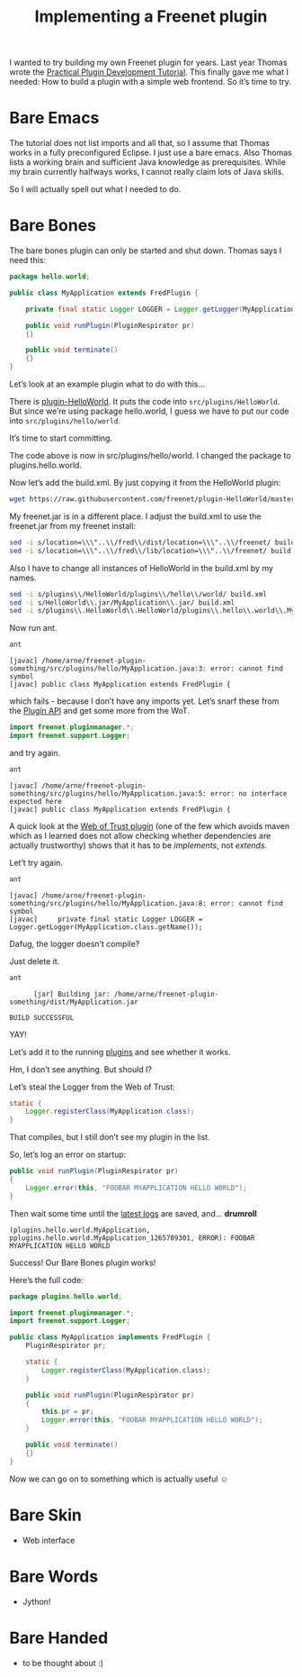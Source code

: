 #+title: Implementing a Freenet plugin

#+BEGIN_ABSTRACT
I wanted to try building my own Freenet plugin for years. Last year Thomas wrote the [[https://wiki.freenetproject.org/Plugin_development_tutorial][Practical Plugin Development Tutorial]]. This finally gave me what I needed: How to build a plugin with a simple web frontend. So it’s time to try.
#+END_ABSTRACT

* Bare Emacs

The tutorial does not list imports and all that, so I assume that Thomas works in a fully preconfigured Eclipse. I just use a bare emacs. Also Thomas lists a working brain and sufficient Java knowledge as prerequisites. While my brain currently halfways works, I cannot really claim lots of Java skills.

So I will actually spell out what I needed to do.

* Bare Bones

The bare bones plugin can only be started and shut down. Thomas says I need this:

#+BEGIN_SRC java
  package hello.world;
      
  public class MyApplication extends FredPlugin {
      
      private final static Logger LOGGER = Logger.getLogger(MyApplication.class.getName());
      
      public void runPlugin(PluginRespirator pr)
      {}
      
      public void terminate()
      {}
  }
#+END_SRC

Let’s look at an example plugin what to do with this…

There is [[https://github.com/freenet/plugin-HelloWorld][plugin-HelloWorld]]. It puts the code into =src/plugins/HelloWorld=. But since we’re using package hello.world, I guess we have to put our code into =src/plugins/hello/world=.

It’s time to start committing.

The code above is now in src/plugins/hello/world. I changed the package to plugins.hello.world.

Now let’s add the build.xml. By just copying it from the HelloWorld plugin:

#+BEGIN_SRC sh
wget https://raw.githubusercontent.com/freenet/plugin-HelloWorld/master/build.xml
#+END_SRC

My freenet.jar is in a different place. I adjust the build.xml to use the freenet.jar from my freenet install:

#+BEGIN_SRC sh
sed -i s/location=\\\"..\\/fred\\/dist/location=\\\"..\\/freenet/ build.xml
sed -i s/location=\\\"..\\/fred\\/lib/location=\\\"..\\/freenet/ build.xml
#+END_SRC

Also I have to change all instances of HelloWorld in the build.xml by my names.

#+BEGIN_SRC sh
sed -i s/plugins\\/HelloWorld/plugins\\/hello\\/world/ build.xml
sed -i s/HelloWorld\\.jar/MyApplication\\.jar/ build.xml
sed -i s/plugins\\.HelloWorld\\.HelloWorld/plugins\\.hello\\.world\\.MyApplication/ build.xml
#+END_SRC

Now run ant.

#+BEGIN_SRC sh
ant
#+END_SRC

#+BEGIN_EXAMPLE
    [javac] /home/arne/freenet-plugin-something/src/plugins/hello/MyApplication.java:3: error: cannot find symbol
    [javac] public class MyApplication extends FredPlugin {
#+END_EXAMPLE

which fails - because I don’t have any imports yet. Let’s snarf these from the [[https://wiki.freenetproject.org/Plugin_API][Plugin API]] and get some more from the WoT.

#+BEGIN_SRC java
import freenet.pluginmanager.*;
import freenet.support.Logger;
#+END_SRC

and try again.

#+BEGIN_SRC sh
ant
#+END_SRC

#+BEGIN_EXAMPLE
    [javac] /home/arne/freenet-plugin-something/src/plugins/hello/MyApplication.java:5: error: no interface expected here
    [javac] public class MyApplication extends FredPlugin {
#+END_EXAMPLE

A quick look at the [[https://github.com/freenet/plugin-WebOfTrust/blob/master/src/plugins/WebOfTrust/WebOfTrust.java][Web of Trust plugin]] (one of the few which avoids maven which as I learned does not allow checking whether dependencies are actually trustworthy) shows that it has to be /implements/, not /extends/.

Let’t try again.

#+BEGIN_SRC sh
ant
#+END_SRC

#+BEGIN_EXAMPLE
    [javac] /home/arne/freenet-plugin-something/src/plugins/hello/MyApplication.java:8: error: cannot find symbol
    [javac]     private final static Logger LOGGER = Logger.getLogger(MyApplication.class.getName());
#+END_EXAMPLE

Dafug, the logger doesn’t compile?

Just delete it.

#+BEGIN_SRC sh
ant
#+END_SRC

#+BEGIN_EXAMPLE
      [jar] Building jar: /home/arne/freenet-plugin-something/dist/MyApplication.jar

BUILD SUCCESSFUL
#+END_EXAMPLE

YAY!

Let’s add it to the running [[http://127.0.0.1:8888/plugins/][plugins]] and see whether it works.

Hm, I don’t see anything. But should I?

Let’s steal the Logger from the Web of Trust:

#+BEGIN_SRC java
  static {
      Logger.registerClass(MyApplication.class);
  }
#+END_SRC

That compiles, but I still don’t see my plugin in the list.

So, let’s log an error on startup:
#+BEGIN_SRC java
    public void runPlugin(PluginRespirator pr)
    {
        Logger.error(this, "FOOBAR MYAPPLICATION HELLO WORLD");
    }

#+END_SRC

Then wait some time until the [[http://127.0.0.1:8888/?latestlog][latest logs]] are saved, and… *drumroll*

#+BEGIN_EXAMPLE
(plugins.hello.world.MyApplication, pplugins.hello.world.MyApplication_1265709301, ERROR): FOOBAR MYAPPLICATION HELLO WORLD
#+END_EXAMPLE

Success! Our Bare Bones plugin works!

Here’s the full code:

#+BEGIN_SRC java
package plugins.hello.world;

import freenet.pluginmanager.*;
import freenet.support.Logger;

public class MyApplication implements FredPlugin {
    PluginRespirator pr;

    static {
        Logger.registerClass(MyApplication.class);
    }
    
    public void runPlugin(PluginRespirator pr)
    {
        this.pr = pr;
        Logger.error(this, "FOOBAR MYAPPLICATION HELLO WORLD");
    }
    
    public void terminate()
    {}
}
#+END_SRC

Now we can go on to something which is actually useful ☺

* Bare Skin

- Web interface

* Bare Words

- Jython!

* Bare Handed

- to be thought about :)
